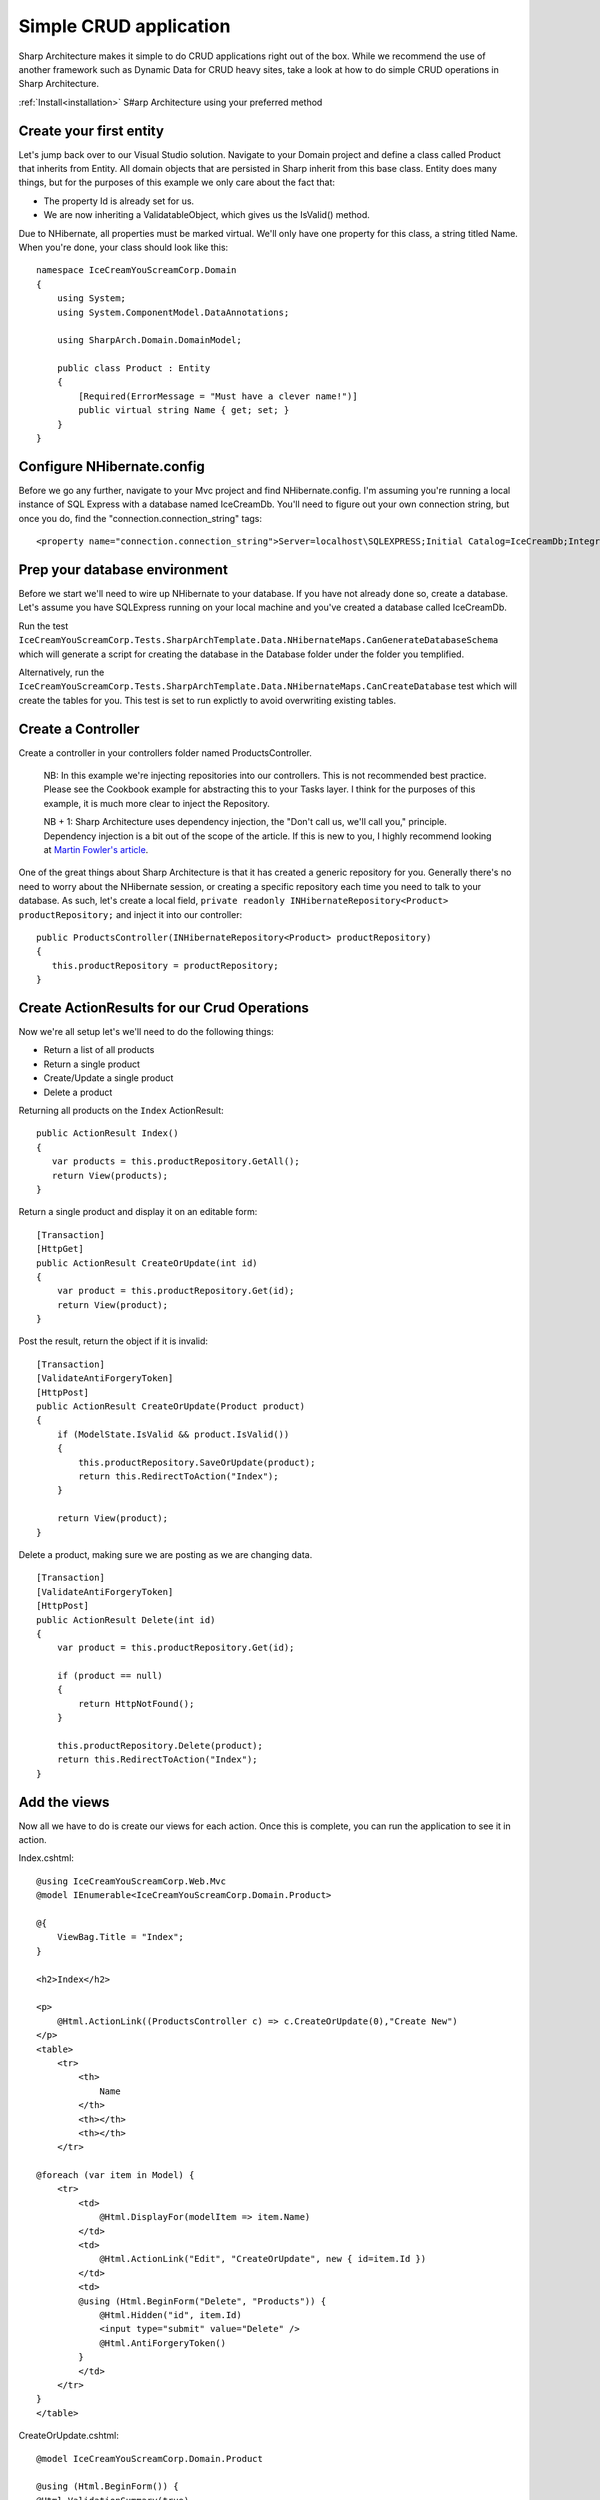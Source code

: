 Simple CRUD application
=======================

Sharp Architecture makes it simple to do CRUD applications right out of
the box. While we recommend the use of another framework such as Dynamic
Data for CRUD heavy sites, take a look at how to do simple CRUD
operations in Sharp Architecture.

:ref:`Install<installation>` S#arp Architecture using your preferred method 

Create your first entity
------------------------

Let's jump back over to our Visual Studio solution. Navigate to your
Domain project and define a class called Product that inherits from
Entity. All domain objects that are persisted in Sharp inherit from this
base class. Entity does many things, but for the purposes of this
example we only care about the fact that:

-  The property Id is already set for us.
-  We are now inheriting a ValidatableObject, which gives us the
   IsValid() method.

Due to NHibernate, all properties must be marked virtual. We'll only
have one property for this class, a string titled Name. When you're
done, your class should look like this:

::

    namespace IceCreamYouScreamCorp.Domain
    {
        using System;
        using System.ComponentModel.DataAnnotations;

        using SharpArch.Domain.DomainModel;

        public class Product : Entity
        {
            [Required(ErrorMessage = "Must have a clever name!")]
            public virtual string Name { get; set; }
        }
    }

Configure NHibernate.config
---------------------------

Before we go any further, navigate to your Mvc project and find
NHibernate.config. I'm assuming you're running a local instance of SQL
Express with a database named IceCreamDb. You'll need to figure out your
own connection string, but once you do, find the
"connection.connection\_string" tags:

::

    <property name="connection.connection_string">Server=localhost\SQLEXPRESS;Initial Catalog=IceCreamDb;Integrated Security=SSPI;</property>

Prep your database environment
------------------------------

Before we start we'll need to wire up NHibernate to your database. If
you have not already done so, create a database. Let's assume you have
SQLExpress running on your local machine and you've created a database
called IceCreamDb.

Run the test
``IceCreamYouScreamCorp.Tests.SharpArchTemplate.Data.NHibernateMaps.CanGenerateDatabaseSchema``
which will generate a script for creating the database in the Database
folder under the folder you templified.

Alternatively, run the
``IceCreamYouScreamCorp.Tests.SharpArchTemplate.Data.NHibernateMaps.CanCreateDatabase``
test which will create the tables for you. This test is set to run
explictly to avoid overwriting existing tables.

Create a Controller
-------------------

Create a controller in your controllers folder named ProductsController.

    NB: In this example we're injecting repositories into our
    controllers. This is not recommended best practice. Please see the
    Cookbook example for abstracting this to your Tasks layer. I think
    for the purposes of this example, it is much more clear to inject
    the Repository.

    NB + 1: Sharp Architecture uses dependency injection, the "Don't
    call us, we'll call you," principle. Dependency injection is a bit
    out of the scope of the article. If this is new to you, I highly
    recommend looking at `Martin Fowler's
    article <http://martinfowler.com/articles/injection.html>`_.

One of the great things about Sharp Architecture is that it has created
a generic repository for you. Generally there's no need to worry about
the NHibernate session, or creating a specific repository each time you
need to talk to your database. As such, let's create a local field,
``private readonly INHibernateRepository<Product> productRepository;``
and inject it into our controller:

::

    public ProductsController(INHibernateRepository<Product> productRepository)
    {
       this.productRepository = productRepository;
    }

Create ActionResults for our Crud Operations
--------------------------------------------

Now we're all setup let's we'll need to do the following things:

-  Return a list of all products
-  Return a single product
-  Create/Update a single product
-  Delete a product

Returning all products on the ``Index`` ActionResult:

::

    public ActionResult Index()
    {
       var products = this.productRepository.GetAll();
       return View(products);
    }

Return a single product and display it on an editable form:

::

        [Transaction]
        [HttpGet]
        public ActionResult CreateOrUpdate(int id)
        {
            var product = this.productRepository.Get(id);
            return View(product);
        }

Post the result, return the object if it is invalid:

::

        [Transaction]
        [ValidateAntiForgeryToken]
        [HttpPost]
        public ActionResult CreateOrUpdate(Product product)
        {
            if (ModelState.IsValid && product.IsValid())
            {
                this.productRepository.SaveOrUpdate(product);
                return this.RedirectToAction("Index");
            }

            return View(product);
        }

Delete a product, making sure we are posting as we are changing data.

::

        [Transaction]
        [ValidateAntiForgeryToken]
        [HttpPost]
        public ActionResult Delete(int id)
        {
            var product = this.productRepository.Get(id);

            if (product == null)
            {
                return HttpNotFound();
            }

            this.productRepository.Delete(product);
            return this.RedirectToAction("Index");
        }

Add the views
-------------

Now all we have to do is create our views for each action. Once this is
complete, you can run the application to see it in action.

Index.cshtml:

::

    @using IceCreamYouScreamCorp.Web.Mvc   
    @model IEnumerable<IceCreamYouScreamCorp.Domain.Product>

    @{
        ViewBag.Title = "Index";
    }

    <h2>Index</h2>

    <p>
        @Html.ActionLink((ProductsController c) => c.CreateOrUpdate(0),"Create New")
    </p>
    <table>
        <tr>
            <th>
                Name
            </th>
            <th></th>
            <th></th>
        </tr>

    @foreach (var item in Model) {
        <tr>
            <td>
                @Html.DisplayFor(modelItem => item.Name)
            </td>
            <td>
                @Html.ActionLink("Edit", "CreateOrUpdate", new { id=item.Id })
            </td>
            <td>
            @using (Html.BeginForm("Delete", "Products")) {
                @Html.Hidden("id", item.Id)
                <input type="submit" value="Delete" />
                @Html.AntiForgeryToken()
            }
            </td>
        </tr>
    }
    </table>

CreateOrUpdate.cshtml:

::

    @model IceCreamYouScreamCorp.Domain.Product

    @using (Html.BeginForm()) {
    @Html.ValidationSummary(true)
    <fieldset>
            <legend>Product</legend>

            <div class="editor-label">
                @Html.LabelFor(model => model.Name)
            </div>
            <div class="editor-field">
                @Html.EditorFor(model => model.Name)
                @Html.ValidationMessageFor(model => model.Name)
            </div>

            @Html.HiddenFor(model => model.Id)

            <p>
                <input type="submit" value="Save" />
            </p>
        </fieldset>

        @Html.AntiForgeryToken()
    }

    <div>
        @Html.ActionLink("Back to List", "Index")
    </div>

**Done!**

Start the web project go to /Products to marvel at your creation.

We've achieved the basics of a CRUD operation, without touching on TDD
or some other best practices, but this should get you going very quickly
on using Sharp Architecture in your project.
